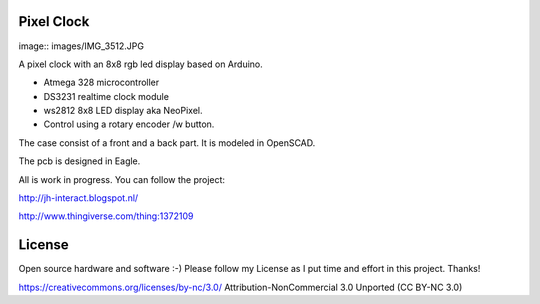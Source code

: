 Pixel Clock
-----------

image:: images/IMG_3512.JPG

A pixel clock with an 8x8 rgb led display based on Arduino.

- Atmega 328 microcontroller
- DS3231 realtime clock module
- ws2812 8x8 LED display aka NeoPixel.
- Control using a rotary encoder /w button.

The case consist of a front and a back part. It is modeled in OpenSCAD.

The pcb is designed in Eagle.

All is work in progress. You can follow the project:

http://jh-interact.blogspot.nl/

http://www.thingiverse.com/thing:1372109

License
-------

Open source hardware and software :-) Please follow my License as I put time
and effort in this project. Thanks!

https://creativecommons.org/licenses/by-nc/3.0/
Attribution-NonCommercial 3.0 Unported (CC BY-NC 3.0)